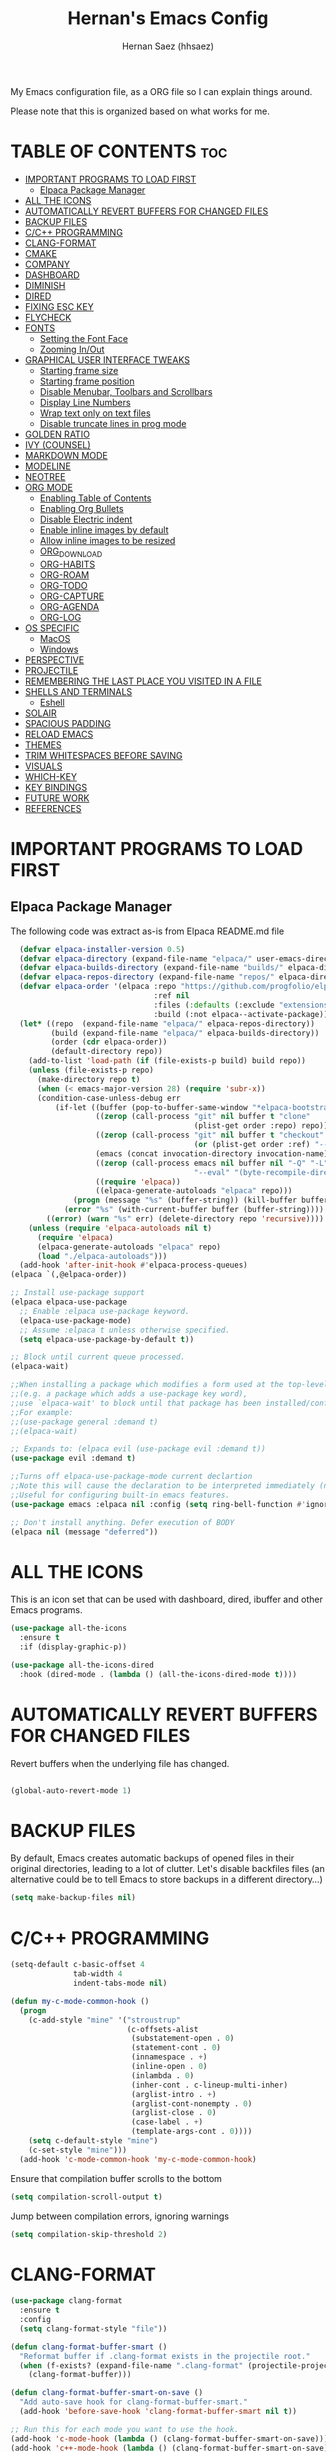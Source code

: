 #+TITLE: Hernan's Emacs Config
#+AUTHOR: Hernan Saez (hhsaez)
#+DESCRIPTION: Hernan's personal Emacs config.
#+STARTUP: showeverything
#+OPTIONS: toc:4

My Emacs configuration file, as a ORG file so I can explain things around.

Please note that this is organized based on what works for me.

* TABLE OF CONTENTS :toc:
- [[#important-programs-to-load-first][IMPORTANT PROGRAMS TO LOAD FIRST]]
  - [[#elpaca-package-manager][Elpaca Package Manager]]
- [[#all-the-icons][ALL THE ICONS]]
- [[#automatically-revert-buffers-for-changed-files][AUTOMATICALLY REVERT BUFFERS FOR CHANGED FILES]]
- [[#backup-files][BACKUP FILES]]
- [[#cc-programming][C/C++ PROGRAMMING]]
- [[#clang-format][CLANG-FORMAT]]
- [[#cmake][CMAKE]]
- [[#company][COMPANY]]
- [[#dashboard][DASHBOARD]]
- [[#diminish][DIMINISH]]
- [[#dired][DIRED]]
- [[#fixing-esc-key][FIXING ESC KEY]]
- [[#flycheck][FLYCHECK]]
- [[#fonts][FONTS]]
  - [[#setting-the-font-face][Setting the Font Face]]
  - [[#zooming-inout][Zooming In/Out]]
- [[#graphical-user-interface-tweaks][GRAPHICAL USER INTERFACE TWEAKS]]
  - [[#starting-frame-size][Starting frame size]]
  - [[#starting-frame-position][Starting frame position]]
  - [[#disable-menubar-toolbars-and-scrollbars][Disable Menubar, Toolbars and Scrollbars]]
  - [[#display-line-numbers][Display Line Numbers]]
  - [[#wrap-text-only-on-text-files][Wrap text only on text files]]
  - [[#disable-truncate-lines-in-prog-mode][Disable truncate lines in prog mode]]
- [[#golden-ratio][GOLDEN RATIO]]
- [[#ivy-counsel][IVY (COUNSEL)]]
- [[#markdown-mode][MARKDOWN MODE]]
- [[#modeline][MODELINE]]
- [[#neotree][NEOTREE]]
- [[#org-mode][ORG MODE]]
  - [[#enabling-table-of-contents][Enabling Table of Contents]]
  - [[#enabling-org-bullets][Enabling Org Bullets]]
  - [[#disable-electric-indent][Disable Electric indent]]
  - [[#enable-inline-images-by-default][Enable inline images by default]]
  - [[#allow-inline-images-to-be-resized][Allow inline images to be resized]]
  - [[#org_download][ORG_DOWNLOAD]]
  - [[#org-habits][ORG-HABITS]]
  - [[#org-roam][ORG-ROAM]]
  - [[#org-todo][ORG-TODO]]
  - [[#org-capture][ORG-CAPTURE]]
  - [[#org-agenda][ORG-AGENDA]]
  - [[#org-log][ORG-LOG]]
- [[#os-specific][OS SPECIFIC]]
  - [[#macos][MacOS]]
  - [[#windows][Windows]]
- [[#perspective][PERSPECTIVE]]
- [[#projectile][PROJECTILE]]
- [[#remembering-the-last-place-you-visited-in-a-file][REMEMBERING THE LAST PLACE YOU VISITED IN A FILE]]
- [[#shells-and-terminals][SHELLS AND TERMINALS]]
  - [[#eshell][Eshell]]
- [[#solair][SOLAIR]]
- [[#spacious-padding][SPACIOUS PADDING]]
- [[#reload-emacs][RELOAD EMACS]]
- [[#themes][THEMES]]
- [[#trim-whitespaces-before-saving][TRIM WHITESPACES BEFORE SAVING]]
- [[#visuals][VISUALS]]
- [[#which-key][WHICH-KEY]]
- [[#key-bindings][KEY BINDINGS]]
- [[#future-work][FUTURE WORK]]
- [[#references][REFERENCES]]

* IMPORTANT PROGRAMS TO LOAD FIRST
** Elpaca Package Manager
The following code was extract as-is from Elpaca README.md file
#+BEGIN_SRC emacs-lisp
    (defvar elpaca-installer-version 0.5)
    (defvar elpaca-directory (expand-file-name "elpaca/" user-emacs-directory))
    (defvar elpaca-builds-directory (expand-file-name "builds/" elpaca-directory))
    (defvar elpaca-repos-directory (expand-file-name "repos/" elpaca-directory))
    (defvar elpaca-order '(elpaca :repo "https://github.com/progfolio/elpaca.git"
                                  :ref nil
                                  :files (:defaults (:exclude "extensions"))
                                  :build (:not elpaca--activate-package)))
    (let* ((repo  (expand-file-name "elpaca/" elpaca-repos-directory))
           (build (expand-file-name "elpaca/" elpaca-builds-directory))
           (order (cdr elpaca-order))
           (default-directory repo))
      (add-to-list 'load-path (if (file-exists-p build) build repo))
      (unless (file-exists-p repo)
        (make-directory repo t)
        (when (< emacs-major-version 28) (require 'subr-x))
        (condition-case-unless-debug err
            (if-let ((buffer (pop-to-buffer-same-window "*elpaca-bootstrap*"))
                     ((zerop (call-process "git" nil buffer t "clone"
                                           (plist-get order :repo) repo)))
                     ((zerop (call-process "git" nil buffer t "checkout"
                                           (or (plist-get order :ref) "--"))))
                     (emacs (concat invocation-directory invocation-name))
                     ((zerop (call-process emacs nil buffer nil "-Q" "-L" "." "--batch"
                                           "--eval" "(byte-recompile-directory \".\" 0 'force)")))
                     ((require 'elpaca))
                     ((elpaca-generate-autoloads "elpaca" repo)))
                (progn (message "%s" (buffer-string)) (kill-buffer buffer))
              (error "%s" (with-current-buffer buffer (buffer-string))))
          ((error) (warn "%s" err) (delete-directory repo 'recursive))))
      (unless (require 'elpaca-autoloads nil t)
        (require 'elpaca)
        (elpaca-generate-autoloads "elpaca" repo)
        (load "./elpaca-autoloads")))
    (add-hook 'after-init-hook #'elpaca-process-queues)
  (elpaca `(,@elpaca-order))

  ;; Install use-package support
  (elpaca elpaca-use-package
    ;; Enable :elpaca use-package keyword.
    (elpaca-use-package-mode)
    ;; Assume :elpaca t unless otherwise specified.
    (setq elpaca-use-package-by-default t))

  ;; Block until current queue processed.
  (elpaca-wait)

  ;;When installing a package which modifies a form used at the top-level
  ;;(e.g. a package which adds a use-package key word),
  ;;use `elpaca-wait' to block until that package has been installed/configured.
  ;;For example:
  ;;(use-package general :demand t)
  ;;(elpaca-wait)

  ;; Expands to: (elpaca evil (use-package evil :demand t))
  (use-package evil :demand t)

  ;;Turns off elpaca-use-package-mode current declartion
  ;;Note this will cause the declaration to be interpreted immediately (not deferred).
  ;;Useful for configuring built-in emacs features.
  (use-package emacs :elpaca nil :config (setq ring-bell-function #'ignore))

  ;; Don't install anything. Defer execution of BODY
  (elpaca nil (message "deferred"))
#+END_SRC

* ALL THE ICONS
 This is an icon set that can be used with dashboard, dired, ibuffer and other Emacs programs.

#+BEGIN_SRC emacs-lisp
(use-package all-the-icons
  :ensure t
  :if (display-graphic-p))

(use-package all-the-icons-dired
  :hook (dired-mode . (lambda () (all-the-icons-dired-mode t))))
#+END_SRC

* AUTOMATICALLY REVERT BUFFERS FOR CHANGED FILES

Revert buffers when the underlying file has changed.

#+BEGIN_SRC emacs-lisp

(global-auto-revert-mode 1)

#+END_SRC

* BACKUP FILES

By default, Emacs creates automatic backups of opened files in their original directories, leading to a lot of clutter. Let's disable backfiles files (an alternative could be to tell Emacs to store backups in a different directory...)
#+BEGIN_SRC emacs-lisp
(setq make-backup-files nil)
#+END_SRC

* C/C++ PROGRAMMING

#+BEGIN_SRC emacs-lisp
  (setq-default c-basic-offset 4
                tab-width 4
                indent-tabs-mode nil)

  (defun my-c-mode-common-hook ()
    (progn
      (c-add-style "mine" '("stroustrup"
                            (c-offsets-alist
                             (substatement-open . 0)
                             (statement-cont . 0)
                             (innamespace . +)
                             (inline-open . 0)
                             (inlambda . 0)
                             (inher-cont . c-lineup-multi-inher)
                             (arglist-intro . +)
                             (arglist-cont-nonempty . 0)
                             (arglist-close . 0)
                             (case-label . +)
                             (template-args-cont . 0))))
      (setq c-default-style "mine")
      (c-set-style "mine")))
    (add-hook 'c-mode-common-hook 'my-c-mode-common-hook)
#+END_SRC

Ensure that compilation buffer scrolls to the bottom

#+BEGIN_SRC emacs-lisp
(setq compilation-scroll-output t)
#+END_SRC

Jump between compilation errors, ignoring warnings

#+BEGIN_SRC emacs-lisp
(setq compilation-skip-threshold 2)
#+END_SRC

* CLANG-FORMAT

#+BEGIN_SRC emacs-lisp
  (use-package clang-format
    :ensure t
    :config
    (setq clang-format-style "file"))

  (defun clang-format-buffer-smart ()
    "Reformat buffer if .clang-format exists in the projectile root."
    (when (f-exists? (expand-file-name ".clang-format" (projectile-project-root)))
      (clang-format-buffer)))

  (defun clang-format-buffer-smart-on-save ()
    "Add auto-save hook for clang-format-buffer-smart."
    (add-hook 'before-save-hook 'clang-format-buffer-smart nil t))

  ;; Run this for each mode you want to use the hook.
  (add-hook 'c-mode-hook (lambda () (clang-format-buffer-smart-on-save)))
  (add-hook 'c++-mode-hook (lambda () (clang-format-buffer-smart-on-save)))
  (add-hook 'glsl-mode-hook (lambda () (clang-format-buffer-smart-on-save)))
#+END_SRC

* CMAKE

#+BEGIN_SRC emacs-lisp
(org-babel-load-file
 (expand-file-name
  "cmake-utils.org"
  user-emacs-directory))
#+END_SRC

* COMPANY
Company is a text completion framework for Emacs. The name stands for "complete anything". Completion will start automatically after you type a few letters. Use M-n and M-p to select, <return> to complete or <tab> to complete the common part.

#+BEGIN_SRC emacs-lisp
  (use-package company
    :defer 2
    :diminish
    :custom
    (company-begin-commands '(self-insert-command))
    (company-idle-delay .4)
    (company-minimum-prefix-length 2)
    (company-show-numbers t)
    (company-tooltip-align-annotations 't)
    (global-company-mode t))

  (use-package company-box
    :after company
    :diminish
    :hook (company-mode . company-box-mode))
#+END_SRC

* DASHBOARD
Emacs Dashboard is an extensible startup screen showing you recent files, bookmarks, agenda items and an Emacs banner.

#+BEGIN_SRC emacs-lisp
  (use-package dashboard
    :ensure t
    :init
    (setq initial-buffer-choice 'dashboard-open)
    (setq dashboard-set-heading-icons t)
    (setq dashboard-set-file-icons t)
    (setq dashboard-banner-logo-title "Fly Me To The Moon!")
    ;;(setq dashboard-startup-banner 'logo) ;; use standard emacs logo as banner
    (setq dashboard-startup-banner (concat user-emacs-directory "wallpaper.png")) ;; use custom image
    (setq dashboard-image-banner-max-height 480)
    (setq dashboard-center-content t) ;; set to 't' for centered content
    (setq dashboard-items '(
                            (agenda . 20)
                            (recents . 10)
                            (bookmarks . 10)
                            (projects . 10) ;; Requires "projectile"
                            (registers .. 3)))
    :config
    ;;    (dashboard-modify-heading-icons '((recents . "file-text")
    ;;                                    (bookmarks . "book")))
    (dashboard-setup-startup-hook))
#+END_SRC

* DIMINISH
This package implements hiding or abbreviation of the modeline displays (lighters) of minor-mode. With this package installed, you can add ':diminish' to any use-package block to hide that particular mode in the modeline.

#+BEGIN_SRC emacs-lisp
  (use-package diminish)
#+END_SRC

* DIRED

Use peep-dired to look at file contents as we moved in dired mode

#+BEGIN_SRC emacs-lisp
  (use-package peep-dired
    :after dired)
#+END_SRC

TODO: Enable *peep-dired* by default

* FIXING ESC KEY

By default Emacs will close all windows when pressing the ESC key. I hate that.

Instead, map the ESC key to keyboard-escape-quit (C-g) instead

#+BEGIN_SRC emacs-lisp
(define-key key-translation-map (kbd "ESC") (kbd "C-g"))
#+END_SRC

In addition, this seems to make the minibuffer to exit with just one ESC key press (instead of ESC ESC ESC by default)

* FLYCHECK
Flycheck is a modern on-the-fly syntax checking extension for GNU Emacs, intended as replacement of the older Flymake extension which is part of GNU Emacs. More information at: https://www.flycheck.org/en/latest/

#+BEGIN_SRC emacs-lisp
  (use-package flycheck
    :ensure t
    :defer t
    :diminish ;; don't show minor mode in modeline
    :init (global-flycheck-mode)
    (setq flycheck-gcc-language-standard "c++20")
    (setq flycheck-gcc-args "-std=c++20")
    (setq flycheck-clang-language-standard "c++20")
    (setq flycheck-clang-args "-std=c++20"))
#+END_SRC

On MacOS, also add the following to fix your $PATH environment variable

#+BEGIN_SRC emacs-lisp
  ;;(use-package exec-path-from-shell)
  ;;(exec-path-from-shell-initialize)
#+END_SRC

* FONTS
Defining the various fonts that Emacs will use.

** Setting the Font Face
#+BEGIN_SRC emacs-lisp
  (set-face-attribute 'default nil
                      :font "JetBrains Mono"
                      :height 130
                      :weight 'medium)
  (set-face-attribute 'variable-pitch nil
                      :font "Ubuntu"
                      :height 140
                      :weight 'medium)
  (set-face-attribute 'fixed-pitch nil
                      :font "JetBrains Mono"
                      :height 130
                      :weight 'medium)
  ;; Makes commented text and keywords italics.
  ;; This is working in emacsclient but not emacs.
  ;; Your font must have an italic face available.
  (set-face-attribute 'font-lock-comment-face nil
                      :slant 'italic)
  (set-face-attribute 'font-lock-keyword-face nil
                      :slant 'italic)

  ;; This sets the default font on all graphical frames created after restarting Emacs.
  ;; Does the same thing as 'set-face-attribute default' above, but emacsclient fonts
  ;; are not right unless I also add this method of setting the default font.
  (add-to-list 'default-frame-alist '(font . "JetBrains Mono-14"))

  ;; Uncomment the following line if line spacing needs adjusting.
  (setq-default line-spacing 0.15)
#+END_SRC

** Zooming In/Out
You can use the bindings CTRL plus =/- for zooming in/out. You can also use CTRL plus the mouse wheel for zooming in/out.
#+BEGIN_SOURCE emacs-lisp
(global-set-key (kbd "C-=") 'text-scale-increase)
(global-set-key (kbd "C--") 'text-scale-decrease)
(global-set-key (kbd "<C-wheel-up>") 'text-scale-increase)
(global-set-key (kbd "<C-wheel-down>") 'text-scale-decrease)
#+END_SOURCE

* GRAPHICAL USER INTERFACE TWEAKS
Let's make GPU Emacs look a little better

** Starting frame size
#+BEGIN_SRC emacs-lisp
(add-to-list 'default-frame-alist '(height . 80))
(add-to-list 'default-frame-alist '(width . 240))
#+END_SRC

** Starting frame position
#+BEGIN_SRC emacs-lisp
(add-to-list 'default-frame-alist '(user-position . t))
(add-to-list 'default-frame-alist '(top . 0.5))
(add-to-list 'default-frame-alist '(left . 0.5))
#+END_SRC

** Disable Menubar, Toolbars and Scrollbars
#+BEGIN_SRC emacs-lisp
  (menu-bar-mode -1)
  (tool-bar-mode -1)
  (scroll-bar-mode -1)
#+END_SRC

** Display Line Numbers
Don't use global line numbers mode (global-display-line-numbers-mode) since that will turn on line numbers for all buffers, not just text files.

Instead, enable line numbers only when editing text files and in all programming modes

#+BEGIN_SRC emacs-lisp
(add-hook 'text-mode-hook 'display-line-numbers-mode)
(add-hook 'prog-mode-hook 'display-line-numbers-mode)
#+END_SRC

** Wrap text only on text files
#+BEGIN_SRC emacs-lisp
(add-hook 'text-mode-hook 'visual-line-mode)
#+END_SRC

** Disable truncate lines in prog mode
#+BEGIN_SRC emacs-lisp
  (add-hook 'prog-mode-hook
            (lambda () (setq truncate-lines -1)))
#+END_SRC

* GOLDEN RATIO
https://github.com/roman/golden-ratio.el

Use `golden-ratio-toggle-widescreen` if splits are too wide

Note: Seems this package is no longer actively maintained...

#+BEGIN_SRC emacs-lisp
  (use-package golden-ratio
    :ensure t
    :init
    (golden-ratio-mode)
    :custom
    (golden-ratio-auto-scale 1)
    (golden-ratio-exclude-modes '(neotree-mode)))
#+END_SRC

* IVY (COUNSEL)
+ Ivy, a generic completion mechanism for Emacs.
+ Counsel, a collection of Ivy-enhanced versions of common Emacs commands.
+ Ivy-rich allows us to add descriptions alongside the commands in M-x.
+ Ivy-Prescient is a simple and effective sorting and filtering tool for Emacs.

#+BEGIN_SRC emacs-lisp
     (use-package counsel
       :after ivy
       :config (counsel-mode))

    (use-package ivy
      :bind
      ;; ivy-resume resumes the last Ivy-based completion.
      (("C-c C-r" . ivy-resume)
       ("C-x B" . ivy-switch-buffer-other-window))
      :custom
      (setq ivy-use-virtual-buffers t)
      (setq ivy-count-format "(%d/%d) ")
      (setq enable-recursive-minibuffers t)
      :config
      (ivy-mode))

    (use-package all-the-icons-ivy-rich
      :ensure t
      :init (all-the-icons-ivy-rich-mode 1))

    (use-package ivy-rich
      :after ivy
      :ensure t
      :init (ivy-rich-mode 1) ;; this gets us descriptions in M-x.
      :custom
      (ivy-virtual-abbreviate 'full
                              ivy-rich-switch-buffer-align-virtual-buffer t
                              ivy-rich-path-style 'abbrev))

  (use-package ivy-prescient
    :after ivy
    :ensure t
    :init (ivy-prescient-mode 1)
    )
#+END_SRC


When entering a string which is not on the list of candidates but matches a substring of one of them, Ivy prevents us from selecting our prompt, forcing us to use the suggested one.
By enabling this setting, we can press the up arrow (or C-p) when on the first candidate to select the contents of the prompt line.
#+BEGIN_SRC emacs-lisp
  (setq-default ivy-use-selectable-prompt t)
#+END_SRC

* MARKDOWN MODE
#+BEGIN_SRC emacs-lisp
  (use-package markdown-mode
    :ensure t)
#+END_SRC

* MODELINE

The modeline is the bottom status bar that appears in Emacs windows.

Doom Emacs already has a nice modeline package available, saving us some work.

#+BEGIN_SRC emacs-lisp
  (use-package doom-modeline
    :ensure t
    :init (doom-modeline-mode 1)
    :config
    (setq doom-modeline-height 40
          ;; sets left bar width
          doom-modeline-bar-width 5
          ;; adds perspective name to modelinep
          doom-modeline-persp-name t
          ;; adds folder icon next to persp mode
          doom-modeline-persp-icon t))
#+END_SRC

* NEOTREE

Neotree is a file tree viewer.

NeoTree provides folliwng themes: classic, ascii, arrow, icons and nerd. Theme can be configured by setting "two" themes for neo-theme: one for the GUI and one for the terminal.

#+BEGIN_SRC emacs-lisp
  (use-package neotree
    :config
    (setq neo-smart-open t ; allows jumping to the current file
          neo-autorefresh t
          neo-show-hidden-files t
          neo-window-width 55
          neo-window-fixed-size nil ; makes width to be adjustable
          inhibit-compacting-font-caches t
          projectile-switch-project-action 'neotree-projectile-action)
    ;; truncate long file names in neotree
    (add-hook 'neo-after-create-hook
              #'(lambda (_)
                  (with-current-buffer (get-buffer neo-buffer-name)
                    (setq truncate-lines t)
                    (setq word-wrap nil)
                    (make-local-variable 'auto-hscroll-mode)
                    (setq auto-hscroll-mode nil)))))
#+END_SRC

* ORG MODE

Ensure this directory exists and that it points to the expected location. See README.md file for more details about how to configure this directory on each platform
#+BEGIN_SRC emacs-lisp
  (setq org-directory "~/.org")
#+END_SRC

** Enabling Table of Contents
#+BEGIN_SRC emacs-lisp
  (use-package toc-org
    :commands toc-org-enable
    :init (add-hook 'org-mode-hook 'toc-org-enable))
#+END_SRC

** Enabling Org Bullets
Org-bullets gives us attractive bullets rather than asterisks.

#+BEGIN_SRC emacs-lisp
  (add-hook 'org-mode-hook 'org-indent-mode)
  (use-package org-bullets)
  (add-hook 'org-mode-hook (lambda () (org-bullets-mode 1)))
#+END_SRC

** Disable Electric indent
Org mode source blocks have some really weird and annoying default indentation behavior. It seems to be caused
by electric-indent-mode turned on by default in Emacs. Let's turn it off.

#+BEGIN_SRC emacs-lisp
  (electric-indent-mode -1)
#+END_SRC

** Enable inline images by default
#+BEGIN_SRC emacs-lisp
(setq org-startup-with-inline-images t)
#+END_SRC

** Allow inline images to be resized
If set to nil, org will try to get the width from an #+ATTR* keyword and fall back to the original image width if none is found
#+BEGIN_SRC emacs-lisp
(setq org-image-actual-width nil)
#+END_SRC

** ORG_DOWNLOAD
#+BEGIN_SRC emacs-lisp
  (use-package org-download
    :ensure t
    :init
    (setq org-download-method 'directory)
    (setq org-download-image-dir "./images")
    :config
    (add-hook 'dired-mode-hook 'org-download-enable))
#+END_SRC

** ORG-HABITS
#+BEGIN_SRC emacs-lisp
  (add-to-list 'org-modules 'org-habit t)
#+END_SRC

Position the habit graph on the agenda to the right by default
#+BEGIN_SRC emacs-lisp
(setq org-habit-graph-column 50)
#+END_SRC

** ORG-ROAM

**IMPORTANT:** Ensure the org-roam directory exists **BEFORE** using org-roam.
#+BEGIN_SRC emacs-lisp
  (use-package org-roam
    :ensure t
    :init
    ;; Ignore v1 migration warning
    (setq org-roam-v2-ack t)
    :custom
    (org-roam-directory (file-truename "~/.org-roam"))
    ;; Customize default node style to include creation date
    (org-roam-capture-templates
     '(("d" "default" plain
        "%?"
        :if-new (file+head "%<%Y%m%d%H%M%S>-${slug}.org" "#+TITLE: ${title}\n#+DATE: %U\n")
        :unnarrowed t)))
    :bind (("C-c n l" . org-roam-buffer-toggle)
           ("C-c n f" . org-roam-node-find)
           ("C-c n i" . org-roam-node-insert)
           :map org-mode-map
           :map org-roam-dailies-map)
    :bind-keymap
    ("C-c n d" . org-roam-dailies-map)
    :config
    (require 'org-roam-dailies)
    (org-roam-setup))
#+END_SRC

If the =org-roam-directory= variable is still not set immediately upon startup (even after forcing =org-roam-setup= above), we use a default value
#+BEGIN_SRC emacs-lisp
  (unless (bound-and-true-p org-roam-directory)
    (setq org-roam-directory (file-truename "~/.org-roam")))
#+END_SRC

*** ORG-ROAM-DAILIES

#+BEGIN_SRC emacs-lisp
  (setq org-roam-dailies-capture-templates
  '(("d" "default" entry "* %<%r>%?"
  :target
  (file+head "%<%Y-%m-%d>.org" "#+TITLE: %<%Y-%m-%d %A | week %W | day %j>\n"))))
#+END_SRC

** ORG-TODO

TODO workflows and color settings
#+BEGIN_SRC emacs-lisp
  (setq org-todo-keywords
        (quote ((sequence "TODO(t)" "|" "DONE(d)"))))

  (setq org-todo-keyword-faces
        (quote (("TODO" :foreground "orange" :weight bold)
                ("DONE" :foreground "forest green" weight bold))))
#+END_SRC

Fast TODO selection is disabled, since we only have a simple workflow. Maybe in the future we can enable it again.
#+BEGIN_SRC emacs-lisp
(setq org-use-fast-todo-selection nil)
#+END_SRC

** ORG-CAPTURE

For templates, the =%a= option will add a link to the current file/header, which is great to provide context

#+BEGIN_SRC emacs-lisp
  (setq org-default-notes-file (concat org-directory "/inbox.org"))

  (setq org-capture-templates
        (quote (("t" "TODO" entry (file org-default-notes-file)
                 "* TODO %?\n%a\n")
                ("r" "Reminder" entry (file org-default-notes-file)
                 "* TODO %?\nSCHEDULED: %(format-time-string \"%<<%Y-%m-%d %a>>\")\n")
                ("e" "Event" entry (file org-default-notes-file)
                 "* TODO %?\nDEADLINE: %(format-time-string \"%<<%Y-%m-%d>>\")\n")
                ("j" "Journal" entry (file org-default-notes-file)
                 "* %?\n"))))
#+END_SRC

** ORG-AGENDA
Setup org-agenda directories after org-roam, since we want to fetch TODOs from org-roam notes
#+BEGIN_SRC emacs-lisp
  (setq org-agenda-files (append org-agenda-files
                                 (directory-files-recursively org-directory "\\.org$")
                                 (directory-files-recursively org-roam-directory "\\.org$")))
#+END_SRC

Agenda views
#+BEGIN_SRC emacs-lisp
  (setq org-agenda-custom-commands
        (quote (("h" "Habits" tags-todo "STYLE=\"habit\""
                 ((org-agenda-overriding-header "Habits")
                  (org-agenda-sorting-strategy
                   '(todo-state-down effort-up category-keep))))
                ("D" "Daily Planning"
                 ((agenda ""
                          ((org-agenda-overriding-header "Completed Tasks")
                           (org-agenda-skip-function '(org-agenda-skip-entry-if 'nottodo 'done))
                           (org-agenda-span 'day)))
                  (agenda ""
                          ((org-agenda-overriding-header "Unfinished Scheduled Tasks")
                           (org-agenda-skip-function '(org-agenda-skip-entry-if 'todo 'done))
                           (org-deadline-warning-days 0)
                           (org-agenda-span 'day)))
                  (agenda ""
                          ((org-agenda-overriding-header "Tomorrow")
                           (org-agenda-span 'day)
                           (org-agenda-start-day "+1d")
                           (org-deadline-warning-days 1)))
                  (tags "REFILE"
                        ((org-agenda-overriding-header "Tasks to Refile")
                         (org-tags-match-list-sublevel nil)))))
                ("W" "Weekly Planning"
                 ((agenda "" ((org-agenda-span 'fortnight)
                              (org-deadline-warning-days 14)))
                  (tags "REFILE"
                        ((org-agenda-overriding-header "Tasks to Refile")
                         (org-tags-match-list-sublevel nil)))))
                (" " "Agenda"
                 ((agenda "" ((org-agenda-span 'day)))
                  (tags "REFILE"
                        ((org-agenda-overriding-header "Inbox")
                         (org-tags-match-list-sublevel nil)))
                  )
                 ))))
#+END_SRC

** ORG-LOG

#+BEGIN_SRC emacs-lisp
  (setq org-log-done (quote time))
  (setq org-agenda-start-with-log-mode t)
  (setq org-log-into-drawer t)
#+END_SRC

* OS SPECIFIC

** MacOS

#+BEGIN_SRC emacs-lisp
  (when (equal system-type 'darwin)
    ;; (setq mac-option-modifier 'super)
    ;; (setq mac-command-modifier 'meta)
    (setq ns-auto-hide-menu-bar nil)
    (setq ns-use-proxy-icon nil)
    (setq dired-use-ls-dired nil)
    (setq initial-frame-alist
          (append
           '((ns-transparent-titlebar . t)
             (ns-appearance .dark)
             (vertical-scroll-bar . nil)
             (internal-border-width . 0)))))
#+END_SRC

** Windows

#+BEGIN_SRC emacs-lisp
  (when (equal system-type 'windows-nt)
    ;; Set ssh_askpass to the proper executable
    (setenv "SSH_ASKPASS" "c:/Program Files/Git/mingw64/libexec/git-core/git-askpass.exe"))
#+END_SRC

* PERSPECTIVE

TODO

* PROJECTILE
Projectile is a project interaction library for Emacs.

#+BEGIN_SRC emacs-lisp
  (use-package projectile
    :diminish
    :init
    (setq projectile-keymap-prefix (kbd "C-c p"))
    :config
    (projectile-global-mode)
    (setq projectile-enable-caching t)
    (projectile-mode 1))
#+END_SRC

* REMEMBERING THE LAST PLACE YOU VISITED IN A FILE

Remember and restore the last cursor location of opened files

#+BEGIN_SRC emacs-lisp

(save-place-mode 1)

#+END_SRC

* SHELLS AND TERMINALS

** Eshell
Eshell is an Emacs 'shell' that is written in Elisp.

#+begin_src emacs-lisp
(use-package eshell-syntax-highlighting
  :after esh-mode
  :config
  (eshell-syntax-highlighting-global-mode +1))

;; eshell-syntax-highlighting -- adds fish/zsh-like syntax highlighting.
;; eshell-rc-script -- your profile for eshell; like a bashrc for eshell.
;; eshell-aliases-file -- sets an aliases file for the eshell.

(setq eshell-rc-script (concat user-emacs-directory "eshell/profile")
      eshell-aliases-file (concat user-emacs-directory "eshell/aliases")
      eshell-history-size 5000
      eshell-buffer-maximum-lines 5000
      eshell-hist-ignoredups t
      eshell-scroll-to-bottom-on-input t
      eshell-destroy-buffer-when-process-dies t
      eshell-visual-commands'("bash" "fish" "htop" "ssh" "top" "zsh"))
#+end_src

* SOLAIR

#+BEGIN_SRC emacs-lisp
  (use-package solaire-mode
    :ensure t
    :custom
    (solaire-global-mode 1))
#+END_SRC

* SPACIOUS PADDING
Adds padding around windows and frames

#+BEGIN_SRC emacs-lisp
  (use-package spacious-padding
    :ensure t
    :init
    (spacious-padding-mode 1))
#+END_SRC

* RELOAD EMACS
Use this function to reload Emacs after adding changes to the config.

#+BEGIN_SRC emacs-lisp
(defun reload-init-file ()
(interactive)
(load-file user-init-file)
(load-file user-init-file))
#+END_SRC

* THEMES

Designates the directory where will place all of our themes.
Now, select our chosen theme, which is *hhsaez* by default, a theme that I created with the help of Emacs Theme Editor.
#+BEGIN_SRC emacs-lisp
  (add-to-list 'custom-theme-load-path "~/.emacs.d/themes")
  ;;(load-theme 'hhsaez t)
#+END_SRC

Also, install themes from *doom-themes* so we can switch to a different one if we want to
#+BEGIN_SRC emacs-lisp
  (use-package doom-themes
    :ensure t
    :config
    (setq doom-themes-enable-bold t ; if nil, bold is universally disabled
          doom-themes-enable-italic t) ; if nil, italics is universally disabled
    ;; overrides default theme
    (load-theme 'doom-one t)
    ;; Enable custom neotree theme (all-the-icons must be installed)
    (doom-themes-neotree-config)
    ;; Corrects and improves org-mode's native fontification
    (doom-themes-org-config))
#+END_SRC

* TRIM WHITESPACES BEFORE SAVING

#+BEGIN_SRC emacs-lisp
(add-hook 'before-save-hook 'delete-trailing-whitespace)
#+END_SRC

* VISUALS

#+BEGIN_SRC emacs-lisp
  (setq-default
   ;; By default, Emacs will try to resize itself to specific column size. This is not ideal when using a tiling window manager.
   frame-inhibit-implied-resize t
  )
#+END_SRC

* WHICH-KEY
#+BEGIN_SRC emacs-lisp
  (use-package which-key
    :init
    (which-key-mode 1)
    :diminish
    :config
    (setq which-key-side-window-location 'bottom
            which-key-sort-order #'which-key-key-order-alpha
            which-key-sort-uppercase-first nil
            which-key-add-column-padding 1
            which-key-max-display-columns nil
            which-key-min-display-lines 6
            which-key-side-window-slot -10
            which-key-side-window-max-height 0.25
            which-key-idle-delay 0.8
            which-key-max-description-length 25
            which-key-allow-imprecise-window-fit t
            which-key-separator " → " ))
#+END_SRC

* KEY BINDINGS

#+BEGIN_SRC emacs-lisp
  (global-set-key (kbd "C-c a") 'org-agenda)
  (global-set-key (kbd "C-c c") 'org-capture)
#+END_SRC

* FUTURE WORK

- [ ] Move things like Elpaca config to their own files.
- [ ] Fix MacOS tiling issues.
- [ ] Fix Windows eshell and git issues.

* REFERENCES

- [[https://youtu.be/AyhPmypHDEw?si=sySufrf72E2dXoQ4][Getting Started with ORG-ROAM - Build a Second Brain in Emacs]]
- [[https://doc.norang.ca/org-mode.html][Org Mode - Organize Your Life In Plain Text!]]
